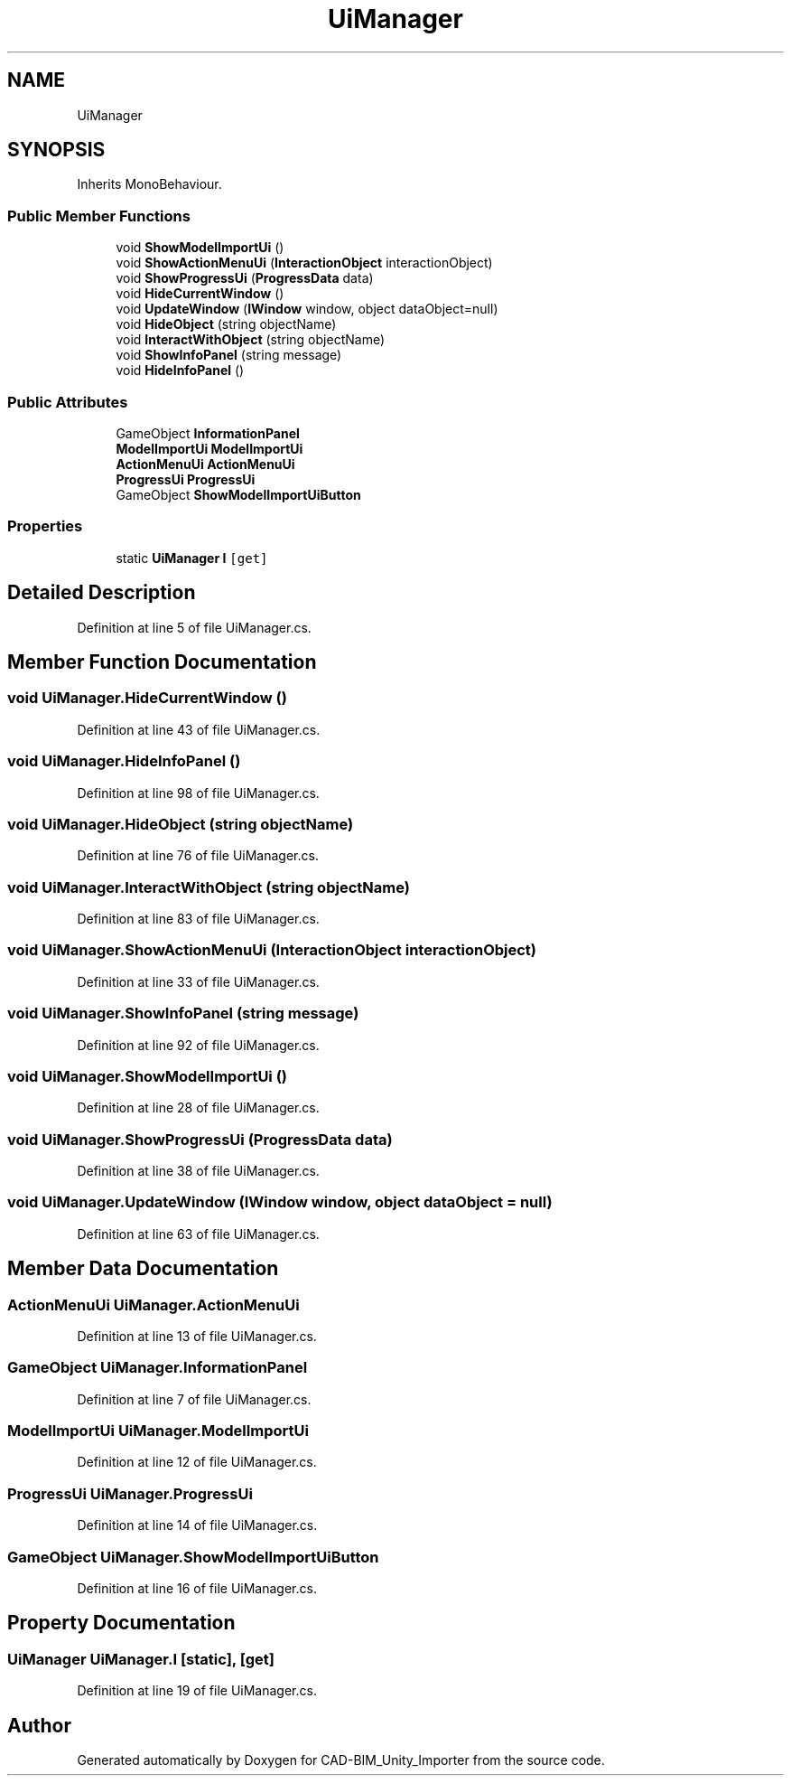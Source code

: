 .TH "UiManager" 3 "Thu May 16 2019" "CAD-BIM_Unity_Importer" \" -*- nroff -*-
.ad l
.nh
.SH NAME
UiManager
.SH SYNOPSIS
.br
.PP
.PP
Inherits MonoBehaviour\&.
.SS "Public Member Functions"

.in +1c
.ti -1c
.RI "void \fBShowModelImportUi\fP ()"
.br
.ti -1c
.RI "void \fBShowActionMenuUi\fP (\fBInteractionObject\fP interactionObject)"
.br
.ti -1c
.RI "void \fBShowProgressUi\fP (\fBProgressData\fP data)"
.br
.ti -1c
.RI "void \fBHideCurrentWindow\fP ()"
.br
.ti -1c
.RI "void \fBUpdateWindow\fP (\fBIWindow\fP window, object dataObject=null)"
.br
.ti -1c
.RI "void \fBHideObject\fP (string objectName)"
.br
.ti -1c
.RI "void \fBInteractWithObject\fP (string objectName)"
.br
.ti -1c
.RI "void \fBShowInfoPanel\fP (string message)"
.br
.ti -1c
.RI "void \fBHideInfoPanel\fP ()"
.br
.in -1c
.SS "Public Attributes"

.in +1c
.ti -1c
.RI "GameObject \fBInformationPanel\fP"
.br
.ti -1c
.RI "\fBModelImportUi\fP \fBModelImportUi\fP"
.br
.ti -1c
.RI "\fBActionMenuUi\fP \fBActionMenuUi\fP"
.br
.ti -1c
.RI "\fBProgressUi\fP \fBProgressUi\fP"
.br
.ti -1c
.RI "GameObject \fBShowModelImportUiButton\fP"
.br
.in -1c
.SS "Properties"

.in +1c
.ti -1c
.RI "static \fBUiManager\fP \fBI\fP\fC [get]\fP"
.br
.in -1c
.SH "Detailed Description"
.PP 
Definition at line 5 of file UiManager\&.cs\&.
.SH "Member Function Documentation"
.PP 
.SS "void UiManager\&.HideCurrentWindow ()"

.PP
Definition at line 43 of file UiManager\&.cs\&.
.SS "void UiManager\&.HideInfoPanel ()"

.PP
Definition at line 98 of file UiManager\&.cs\&.
.SS "void UiManager\&.HideObject (string objectName)"

.PP
Definition at line 76 of file UiManager\&.cs\&.
.SS "void UiManager\&.InteractWithObject (string objectName)"

.PP
Definition at line 83 of file UiManager\&.cs\&.
.SS "void UiManager\&.ShowActionMenuUi (\fBInteractionObject\fP interactionObject)"

.PP
Definition at line 33 of file UiManager\&.cs\&.
.SS "void UiManager\&.ShowInfoPanel (string message)"

.PP
Definition at line 92 of file UiManager\&.cs\&.
.SS "void UiManager\&.ShowModelImportUi ()"

.PP
Definition at line 28 of file UiManager\&.cs\&.
.SS "void UiManager\&.ShowProgressUi (\fBProgressData\fP data)"

.PP
Definition at line 38 of file UiManager\&.cs\&.
.SS "void UiManager\&.UpdateWindow (\fBIWindow\fP window, object dataObject = \fCnull\fP)"

.PP
Definition at line 63 of file UiManager\&.cs\&.
.SH "Member Data Documentation"
.PP 
.SS "\fBActionMenuUi\fP UiManager\&.ActionMenuUi"

.PP
Definition at line 13 of file UiManager\&.cs\&.
.SS "GameObject UiManager\&.InformationPanel"

.PP
Definition at line 7 of file UiManager\&.cs\&.
.SS "\fBModelImportUi\fP UiManager\&.ModelImportUi"

.PP
Definition at line 12 of file UiManager\&.cs\&.
.SS "\fBProgressUi\fP UiManager\&.ProgressUi"

.PP
Definition at line 14 of file UiManager\&.cs\&.
.SS "GameObject UiManager\&.ShowModelImportUiButton"

.PP
Definition at line 16 of file UiManager\&.cs\&.
.SH "Property Documentation"
.PP 
.SS "\fBUiManager\fP UiManager\&.I\fC [static]\fP, \fC [get]\fP"

.PP
Definition at line 19 of file UiManager\&.cs\&.

.SH "Author"
.PP 
Generated automatically by Doxygen for CAD-BIM_Unity_Importer from the source code\&.
